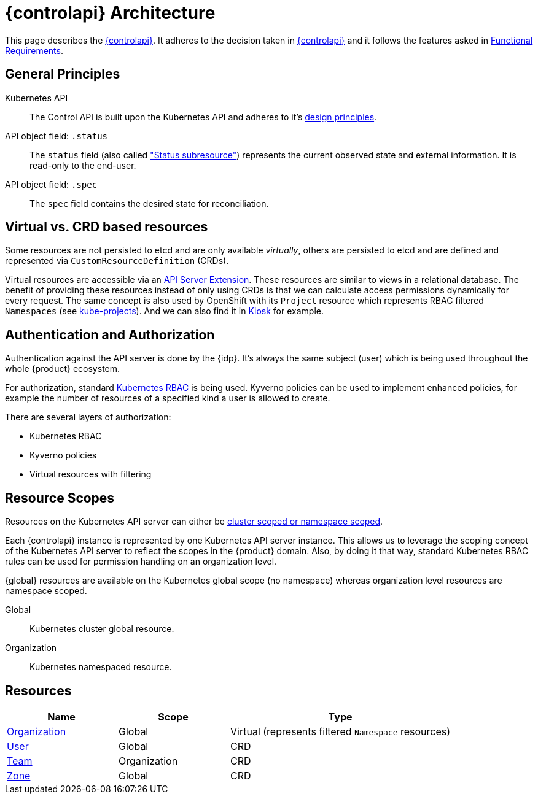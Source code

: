 = {controlapi} Architecture

This page describes the xref:references/glossary.adoc#_control_api[{controlapi}].
It adheres to the decision taken in xref:explanation/decisions/control-api.adoc[{controlapi}] and it follows the features asked in xref:references/functional-requirements.adoc[Functional Requirements].

== General Principles

Kubernetes API::
The Control API is built upon the Kubernetes API and adheres to it's https://kubernetes.io/docs/reference/kubernetes-api/[design principles].

API object field: `.status`::
The `status` field (also called https://kubernetes.io/docs/tasks/extend-kubernetes/custom-resources/custom-resource-definitions/#status-subresource["Status subresource"]) represents the current observed state and external information.
It is read-only to the end-user.

API object field: `.spec`::
The `spec` field contains the desired state for reconciliation.

== Virtual vs. CRD based resources

Some resources are not persisted to etcd and are only available _virtually_, others are persisted to etcd and are defined and represented via `CustomResourceDefinition` (CRDs).

Virtual resources are accessible via an https://kubernetes.io/docs/tasks/extend-kubernetes/setup-extension-api-server/[API Server Extension].
These resources are similar to views in a relational database.
The benefit of providing these resources instead of only using CRDs is that we can calculate access permissions dynamically for every request.
The same concept is also used by OpenShift with its `Project` resource which represents RBAC filtered `Namespaces` (see https://github.com/openshift/kube-projects[kube-projects]).
And we can also find it in https://github.com/loft-sh/kiosk[Kiosk] for example.

== Authentication and Authorization

Authentication against the API server is done by the {idp}.
It's always the same subject (user) which is being used throughout the whole {product} ecosystem.

For authorization, standard https://kubernetes.io/docs/reference/access-authn-authz/rbac/[Kubernetes RBAC] is being used.
Kyverno policies can be used to implement enhanced policies, for example the number of resources of a specified kind a user is allowed to create.

There are several layers of authorization:

* Kubernetes RBAC
* Kyverno policies
* Virtual resources with filtering

== Resource Scopes

Resources on the Kubernetes API server can either be https://kubernetes.io/docs/reference/using-api/api-concepts/#standard-api-terminology[cluster scoped or namespace scoped].

Each {controlapi} instance is represented by one Kubernetes API server instance.
This allows us to leverage the scoping concept of the Kubernetes API server to reflect the scopes in the {product} domain.
Also, by doing it that way, standard Kubernetes RBAC rules can be used for permission handling on an organization level.

{global} resources are available on the Kubernetes global scope (no namespace) whereas organization level resources are namespace scoped.

Global:: Kubernetes cluster global resource.
Organization:: Kubernetes namespaced resource.

== Resources

[cols="1,1,2",options="header"]
|===
|Name
|Scope
|Type

|xref:references/architecture/control-api-org.adoc[Organization]
|Global
|Virtual (represents filtered `Namespace` resources)

|xref:references/architecture/control-api-user.adoc[User]
|Global
|CRD

|xref:references/architecture/control-api-team.adoc[Team]
|Organization
|CRD

|xref:references/architecture/control-api-zone.adoc[Zone]
|Global
|CRD
|===

